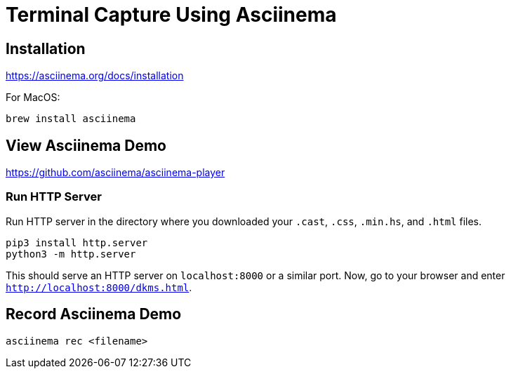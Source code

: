 = Terminal Capture Using Asciinema

== Installation

https://asciinema.org/docs/installation

For MacOS:

[,bash]
----
brew install asciinema
----

== View Asciinema Demo

https://github.com/asciinema/asciinema-player

=== Run HTTP Server

Run HTTP server in the directory where you downloaded your `.cast`, `.css`, `.min.hs`, and `.html` files.

[,bash]
----
pip3 install http.server
python3 -m http.server
----

This should serve an HTTP server on `localhost:8000` or a similar port. Now, go to your browser and enter `http://localhost:8000/dkms.html`.

== Record Asciinema Demo

[,bash]
----
asciinema rec <filename>
----
